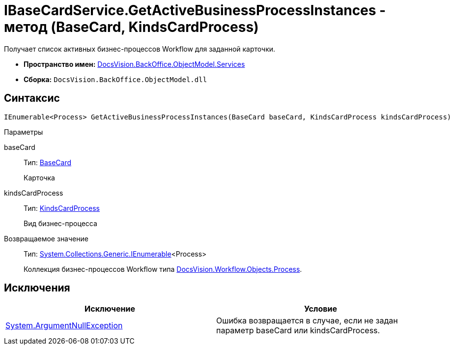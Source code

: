 = IBaseCardService.GetActiveBusinessProcessInstances - метод (BaseCard, KindsCardProcess)

Получает список активных бизнес-процессов Workflow для заданной карточки.

* *Пространство имен:* xref:api/DocsVision/BackOffice/ObjectModel/Services/Services_NS.adoc[DocsVision.BackOffice.ObjectModel.Services]
* *Сборка:* `DocsVision.BackOffice.ObjectModel.dll`

== Синтаксис

[source,csharp]
----
IEnumerable<Process> GetActiveBusinessProcessInstances(BaseCard baseCard, KindsCardProcess kindsCardProcess)
----

Параметры

baseCard::
Тип: xref:api/DocsVision/BackOffice/ObjectModel/BaseCard_CL.adoc[BaseCard]
+
Карточка
kindsCardProcess::
Тип: xref:api/DocsVision/BackOffice/ObjectModel/KindsCardProcess_CL.adoc[KindsCardProcess]
+
Вид бизнес-процесса

Возвращаемое значение::
Тип: http://msdn.microsoft.com/ru-ru/library/9eekhta0.aspx[System.Collections.Generic.IEnumerable]<Process>
+
Коллекция бизнес-процессов Workflow типа xref:api/DocsVision/Workflow/Objects/Process_CL.adoc[DocsVision.Workflow.Objects.Process].

== Исключения

[cols=",",options="header"]
|===
|Исключение |Условие
|http://msdn.microsoft.com/ru-ru/library/system.argumentnullexception.aspx[System.ArgumentNullException] |Ошибка возвращается в случае, если не задан параметр baseCard или kindsCardProcess.
|===
